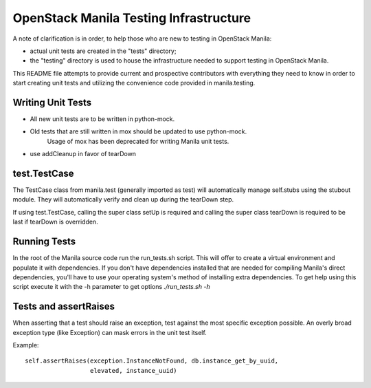 =======================================
OpenStack Manila Testing Infrastructure
=======================================

A note of clarification is in order, to help those who are new to testing in
OpenStack Manila:

- actual unit tests are created in the "tests" directory;
- the "testing" directory is used to house the infrastructure needed to support
  testing in OpenStack Manila.

This README file attempts to provide current and prospective contributors with
everything they need to know in order to start creating unit tests and
utilizing the convenience code provided in manila.testing.

Writing Unit Tests
------------------

- All new unit tests are to be written in python-mock.
- Old tests that are still written in mox should be updated to use python-mock.
    Usage of mox has been deprecated for writing Manila unit tests.
- use addCleanup in favor of tearDown

test.TestCase
-------------
The TestCase class from manila.test (generally imported as test) will
automatically manage self.stubs using the stubout module.
They will automatically verify and clean up during the tearDown step.

If using test.TestCase, calling the super class setUp is required and
calling the super class tearDown is required to be last if tearDown
is overridden.

Running Tests
-------------

In the root of the Manila source code run the run_tests.sh script. This will
offer to create a virtual environment and populate it with dependencies.
If you don't have dependencies installed that are needed for compiling Manila's
direct dependencies, you'll have to use your operating system's method of
installing extra dependencies. To get help using this script execute it with
the -h parameter to get options `./run_tests.sh -h`

Tests and assertRaises
----------------------
When asserting that a test should raise an exception, test against the
most specific exception possible. An overly broad exception type (like
Exception) can mask errors in the unit test itself.

Example::

    self.assertRaises(exception.InstanceNotFound, db.instance_get_by_uuid,
                      elevated, instance_uuid)
